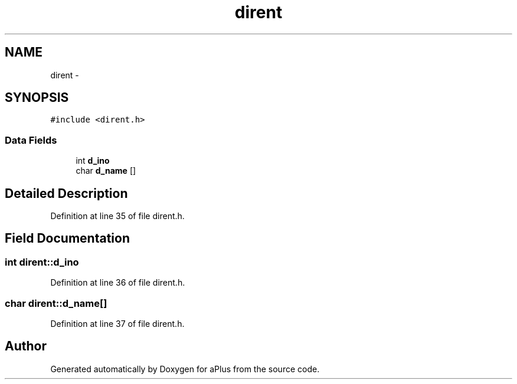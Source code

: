 .TH "dirent" 3 "Sun Nov 9 2014" "Version 0.1" "aPlus" \" -*- nroff -*-
.ad l
.nh
.SH NAME
dirent \- 
.SH SYNOPSIS
.br
.PP
.PP
\fC#include <dirent\&.h>\fP
.SS "Data Fields"

.in +1c
.ti -1c
.RI "int \fBd_ino\fP"
.br
.ti -1c
.RI "char \fBd_name\fP []"
.br
.in -1c
.SH "Detailed Description"
.PP 
Definition at line 35 of file dirent\&.h\&.
.SH "Field Documentation"
.PP 
.SS "int dirent::d_ino"

.PP
Definition at line 36 of file dirent\&.h\&.
.SS "char dirent::d_name[]"

.PP
Definition at line 37 of file dirent\&.h\&.

.SH "Author"
.PP 
Generated automatically by Doxygen for aPlus from the source code\&.
